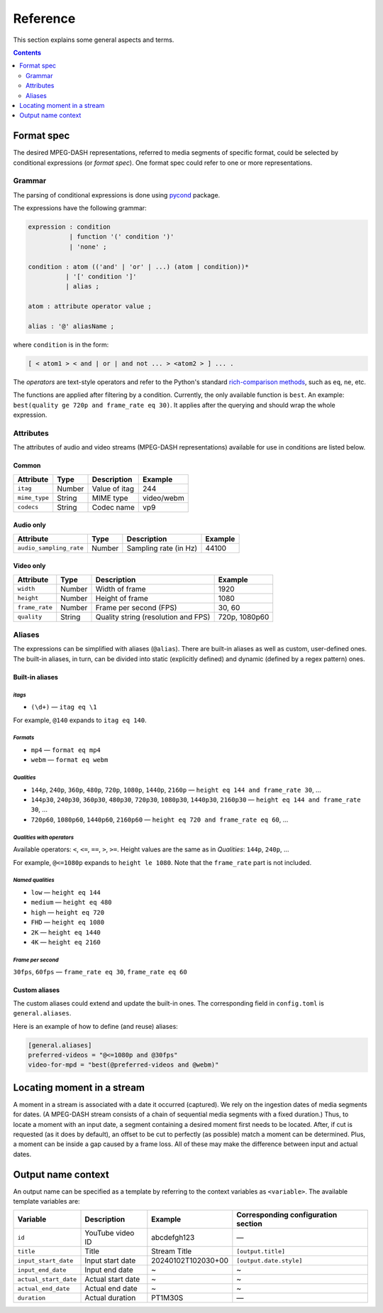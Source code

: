Reference
#########

This section explains some general aspects and terms.

.. contents:: Contents
   :depth: 2
   :backlinks: top
   :local:

Format spec
***********

The desired MPEG-DASH representations, referred to media segments of specific
format, could be selected by conditional expressions (or *format spec*). One
format spec could refer to one or more representations.

Grammar
=======

The parsing of conditional expressions is done using `pycond`_ package.

.. _pycond: https://github.com/axiros/pycond

The expressions have the following grammar:

.. code:: ANTLR

    expression : condition
               | function '(' condition ')'
	       | 'none' ;

    condition : atom (('and' | 'or' | ...) (atom | condition))*
              | '[' condition ']'
	      | alias ;

    atom : attribute operator value ;

    alias : '@' aliasName ;

where ``condition`` is in the form:

.. code:: text

    [ < atom1 > < and | or | and not ... > <atom2 > ] ... .

The *operators* are text-style operators and refer to the Python's standard
`rich-comparison methods <https://docs.python.org/3/library/operator.html>`_,
such as ``eq``, ``ne``, etc.

The functions are applied after filtering by a condition. Currently, the only
available function is ``best``. An example: ``best(quality ge 720p and
frame_rate eq 30)``.  It applies after the querying and should wrap the whole
expression.

Attributes
==========

The attributes of audio and video streams (MPEG-DASH representations) available
for use in conditions are listed below.

Common
------

.. table::

   +---------------+--------+----------------+------------+
   | Attribute     | Type   | Description    | Example    |
   +===============+========+================+============+
   | ``itag``      | Number | Value of itag  | 244        |
   +---------------+--------+----------------+------------+
   | ``mime_type`` | String | MIME type      | video/webm |
   +---------------+--------+----------------+------------+
   | ``codecs``    | String | Codec name     | vp9        |
   +---------------+--------+----------------+------------+

Audio only
----------

.. table::

   +-------------------------+------------+-----------------------+---------+
   | Attribute               | Type       | Description           | Example |
   +=========================+============+=======================+=========+
   | ``audio_sampling_rate`` | Number     | Sampling rate (in Hz) | 44100   |
   +-------------------------+------------+-----------------------+---------+

Video only
----------

.. table::

   +----------------+--------+-------------------------------------+---------------+
   | Attribute      | Type   | Description                         | Example       |
   +================+========+=====================================+===============+
   | ``width``      | Number | Width of frame                      | 1920          |
   +----------------+--------+-------------------------------------+---------------+
   | ``height``     | Number | Height of frame                     | 1080          |
   +----------------+--------+-------------------------------------+---------------+
   | ``frame_rate`` | Number | Frame per second (FPS)              | 30, 60        |
   +----------------+--------+-------------------------------------+---------------+
   | ``quality``    | String | Quality string (resolution and FPS) | 720p, 1080p60 |
   +----------------+--------+-------------------------------------+---------------+

Aliases
=======

The expressions can be simplified with aliases (``@alias``). There are built-in
aliases as well as custom, user-defined ones. The built-in aliases, in turn, can
be divided into static (explicitly defined) and dynamic (defined by a regex
pattern) ones.


Built-in aliases
----------------

*itags*
^^^^^^^

- ``(\d+)`` — ``itag eq \1``

For example, ``@140`` expands to ``itag eq 140``.

*Formats*
^^^^^^^^^

- ``mp4`` — ``format eq mp4``
- ``webm`` — ``format eq webm``

*Qualities*
^^^^^^^^^^^

- ``144p``, ``240p``, ``360p``, ``480p``, ``720p``, ``1080p``, ``1440p``,
  ``2160p`` — ``height eq 144 and frame_rate 30``, ...
- ``144p30``, ``240p30``, ``360p30``, ``480p30``, ``720p30``, ``1080p30``, ``1440p30``,
  ``2160p30`` — ``height eq 144 and frame_rate 30``, ...
- ``720p60``, ``1080p60``, ``1440p60``, ``2160p60`` —
  ``height eq 720 and frame_rate eq 60``, ...

*Qualities with operators*
^^^^^^^^^^^^^^^^^^^^^^^^^^

Available operators: ``<``, ``<=``, ``==``, ``>``, ``>=``. Height values are the
same as in `Qualities`\: ``144p``, ``240p``, ...

For example, ``@<=1080p`` expands to ``height le 1080``. Note that the
``frame_rate`` part is not included.

*Named qualities*
^^^^^^^^^^^^^^^^^

- ``low`` — ``height eq 144``
- ``medium`` — ``height eq 480``
- ``high`` — ``height eq 720``
- ``FHD`` — ``height eq 1080``
- ``2K`` — ``height eq 1440``
- ``4K`` — ``height eq 2160``

*Frame per second*
^^^^^^^^^^^^^^^^^^

``30fps``, ``60fps`` — ``frame_rate eq 30``, ``frame_rate eq 60``

Custom aliases
--------------

The custom aliases could extend and update the built-in ones. The corresponding
field in ``config.toml`` is ``general.aliases``.

Here is an example of how to define (and reuse) aliases:

.. code:: TOML

	  [general.aliases]
	  preferred-videos = "@<=1080p and @30fps"
          video-for-mpd = "best(@preferred-videos and @webm)"

Locating moment in a stream
***************************

A moment in a stream is associated with a date it occurred (captured). We rely
on the ingestion dates of media segments for dates. (A MPEG-DASH stream consists
of a chain of sequential media segments with a fixed duration.) Thus, to locate a
moment with an input date, a segment containing a desired moment first needs to
be located. After, if cut is requested (as it does by default), an offset to be
cut to perfectly (as possible) match a moment can be determined. Plus, a moment
can be inside a gap caused by a frame loss. All of these may make the difference
between input and actual dates.

Output name context
*******************

An output name can be specified as a template by referring to the context
variables as ``<variable>``. The available template variables are:

.. table::

   +-----------------------+---------------------+--------------------+-----------------------------+
   | Variable              | Description         | Example            | Corresponding configuration |
   |                       |                     |                    | section                     |
   +=======================+=====================+====================+=============================+
   | ``id``                | YouTube video ID    | abcdefgh123        | —                           |
   +-----------------------+---------------------+--------------------+-----------------------------+
   | ``title``             | Title               | Stream Title       | ``[output.title]``          |
   +-----------------------+---------------------+--------------------+-----------------------------+
   | ``input_start_date``  | Input start date    | 20240102T102030+00 | ``[output.date.style]``     |
   +-----------------------+---------------------+--------------------+-----------------------------+
   | ``input_end_date``    | Input end date      | ~                  | ~                           |
   +-----------------------+---------------------+--------------------+-----------------------------+
   | ``actual_start_date`` | Actual start date   | ~                  | ~                           |
   +-----------------------+---------------------+--------------------+-----------------------------+
   | ``actual_end_date``   | Actual end date     | ~                  | ~                           |
   +-----------------------+---------------------+--------------------+-----------------------------+
   | ``duration``          | Actual duration     | PT1M30S            | —                           |
   +-----------------------+---------------------+--------------------+-----------------------------+
